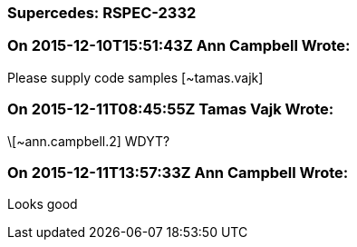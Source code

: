 === Supercedes: RSPEC-2332

=== On 2015-12-10T15:51:43Z Ann Campbell Wrote:
Please supply code samples [~tamas.vajk]

=== On 2015-12-11T08:45:55Z Tamas Vajk Wrote:
\[~ann.campbell.2] WDYT?

=== On 2015-12-11T13:57:33Z Ann Campbell Wrote:
Looks good

